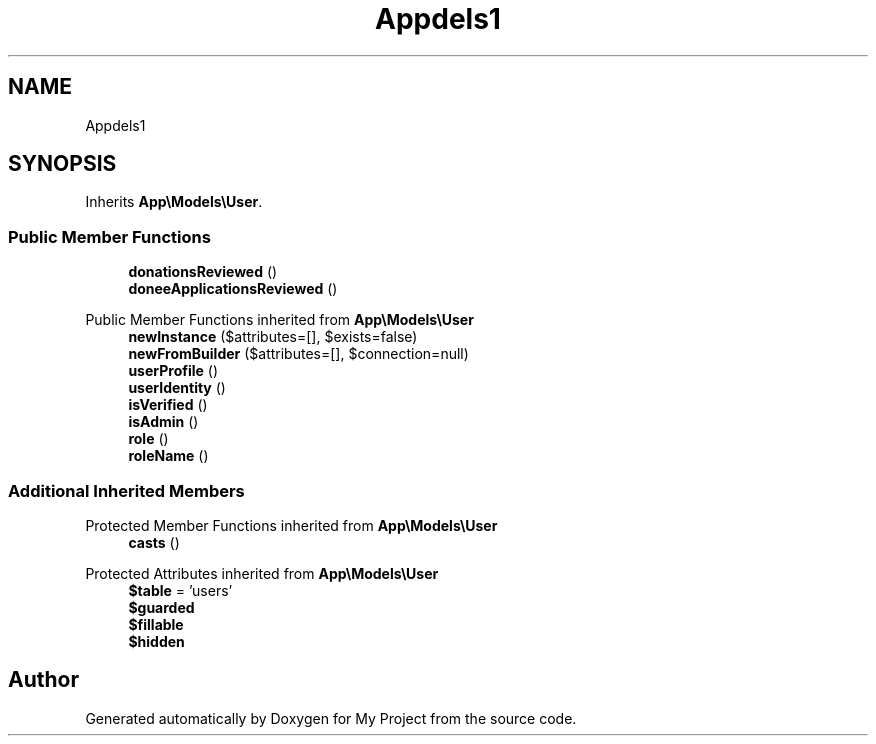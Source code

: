 .TH "App\Models\Admin" 3 "My Project" \" -*- nroff -*-
.ad l
.nh
.SH NAME
App\Models\Admin
.SH SYNOPSIS
.br
.PP
.PP
Inherits \fBApp\\Models\\User\fP\&.
.SS "Public Member Functions"

.in +1c
.ti -1c
.RI "\fBdonationsReviewed\fP ()"
.br
.ti -1c
.RI "\fBdoneeApplicationsReviewed\fP ()"
.br
.in -1c

Public Member Functions inherited from \fBApp\\Models\\User\fP
.in +1c
.ti -1c
.RI "\fBnewInstance\fP ($attributes=[], $exists=false)"
.br
.ti -1c
.RI "\fBnewFromBuilder\fP ($attributes=[], $connection=null)"
.br
.ti -1c
.RI "\fBuserProfile\fP ()"
.br
.ti -1c
.RI "\fBuserIdentity\fP ()"
.br
.ti -1c
.RI "\fBisVerified\fP ()"
.br
.ti -1c
.RI "\fBisAdmin\fP ()"
.br
.ti -1c
.RI "\fBrole\fP ()"
.br
.ti -1c
.RI "\fBroleName\fP ()"
.br
.in -1c
.SS "Additional Inherited Members"


Protected Member Functions inherited from \fBApp\\Models\\User\fP
.in +1c
.ti -1c
.RI "\fBcasts\fP ()"
.br
.in -1c

Protected Attributes inherited from \fBApp\\Models\\User\fP
.in +1c
.ti -1c
.RI "\fB$table\fP = 'users'"
.br
.ti -1c
.RI "\fB$guarded\fP"
.br
.ti -1c
.RI "\fB$fillable\fP"
.br
.ti -1c
.RI "\fB$hidden\fP"
.br
.in -1c

.SH "Author"
.PP 
Generated automatically by Doxygen for My Project from the source code\&.
